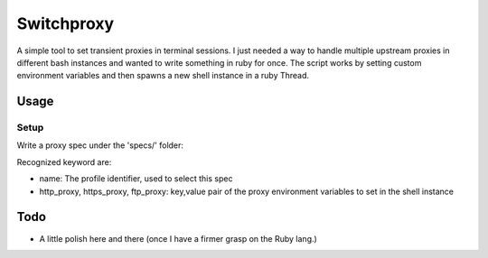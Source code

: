 ===========
Switchproxy
===========

A simple tool to set transient proxies in terminal sessions.
I just needed a way to handle multiple upstream proxies in different bash instances and wanted to write something in ruby for once.
The script works by setting custom environment variables and then spawns a new shell instance in a ruby Thread.

Usage
=====

Setup
-----

Write a proxy spec under the 'specs/' folder:

.. code:: bash
   # cat specs/proxy.yaml
   ---
   proxyspec:
    name: Default
    http_proxy: 192.168.1.1:3128
    https_proxy: 192.168.1.1:3128

Recognized keyword are:

- name: The profile identifier, used to select this spec
- http_proxy, https_proxy, ftp_proxy: key,value pair of the proxy environment variables to set in the shell instance

Todo
====

- A little polish here and there (once I have a firmer grasp on the Ruby lang.)
